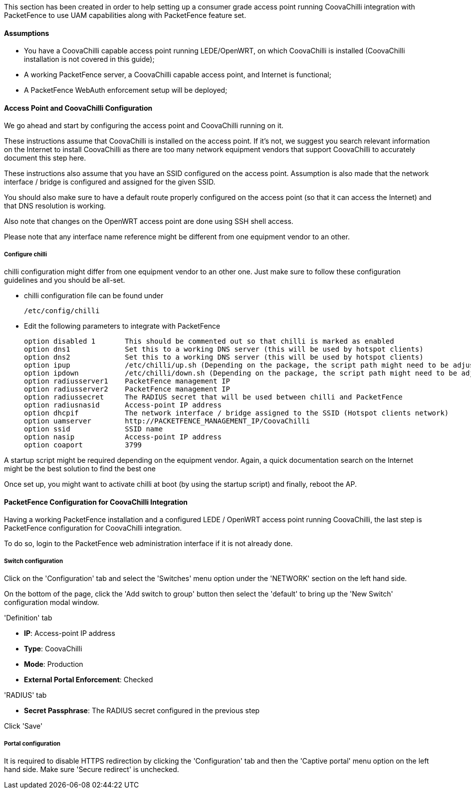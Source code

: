 // to display images directly on GitHub
ifdef::env-github[]
:encoding: UTF-8
:lang: en
:doctype: book
:toc: left
:imagesdir: ../../images
endif::[]

////

    This file is part of the PacketFence project.

    See PacketFence_Network_Devices_Configuration_Guide.asciidoc
    for  authors, copyright and license information.

////


//=== CoovaChilli

This section has been created in order to help setting up a consumer grade access point running CoovaChilli integration with PacketFence to use UAM capabilities along with PacketFence feature set. 

==== Assumptions

* You have a CoovaChilli capable access point running LEDE/OpenWRT, on which CoovaChilli is installed (CoovaChilli installation is not covered in this guide);
* A working PacketFence server, a CoovaChilli capable access point, and Internet is functional;
* A PacketFence WebAuth enforcement setup will be deployed;

==== Access Point and CoovaChilli Configuration

We go ahead and start by configuring the access point and CoovaChilli running on it.

These instructions assume that CoovaChilli is installed on the access point. If it's not, we suggest you search relevant information on the Internet to install CoovaChilli as there are too many network equipment vendors that support CoovaChilli to accurately document this step here.

These instructions also assume that you have an SSID configured on the access point. Assumption is also made that the network interface / bridge is configured and assigned for the given SSID.

You should also make sure to have a default route properly configured on the access point (so that it can access the Internet) and that DNS resolution is working.

Also note that changes on the OpenWRT access point are done using SSH shell access.

Please note that any interface name reference might be different from one equipment vendor to an other.

===== Configure chilli

chilli configuration might differ from one equipment vendor to an other one. Just make sure to follow these configuration guidelines and you should be all-set.

* chilli configuration file can be found under

    /etc/config/chilli

* Edit the following parameters to integrate with PacketFence

    option disabled 1       This should be commented out so that chilli is marked as enabled
    option dns1             Set this to a working DNS server (this will be used by hotspot clients)
    option dns2             Set this to a working DNS server (this will be used by hotspot clients)
    option ipup             /etc/chilli/up.sh (Depending on the package, the script path might need to be adjusted)
    option ipdown           /etc/chilli/down.sh (Depending on the package, the script path might need to be adjusted)
    option radiusserver1    PacketFence management IP
    option radiusserver2    PacketFence management IP
    option radiussecret     The RADIUS secret that will be used between chilli and PacketFence
    option radiusnasid      Access-point IP address
    option dhcpif           The network interface / bridge assigned to the SSID (Hotspot clients network)
    option uamserver        http://PACKETFENCE_MANAGEMENT_IP/CoovaChilli
    option ssid             SSID name
    option nasip            Access-point IP address
    option coaport          3799

A startup script might be required depending on the equipment vendor. Again, a quick documentation search on the Internet might be the best solution to find the best one

Once set up, you might want to activate chilli at boot (by using the startup script) and finally, reboot the AP.

==== PacketFence Configuration for CoovaChilli Integration

Having a working PacketFence installation and a configured LEDE / OpenWRT access point running CoovaChilli, the last step is PacketFence configuration for CoovaChilli integration.

To do so, login to the PacketFence web administration interface if it is not already done.

===== Switch configuration

Click on the 'Configuration' tab and select the 'Switches' menu option under the 'NETWORK' section on the left hand side.

On the bottom of the page, click the 'Add switch to group' button then select the 'default' to bring up the 'New Switch' configuration modal window.

'Definition' tab
[options="compact"]
* *IP*: Access-point IP address
* *Type*: CoovaChilli
* *Mode*: Production
* *External Portal Enforcement*: Checked

'RADIUS' tab
[options="compact"]
* *Secret Passphrase*: The RADIUS secret configured in the previous step

Click 'Save'

===== Portal configuration

It is required to disable HTTPS redirection by clicking the 'Configuration' tab and then the 'Captive portal' menu option on the left hand side. Make sure 'Secure redirect' is unchecked.
